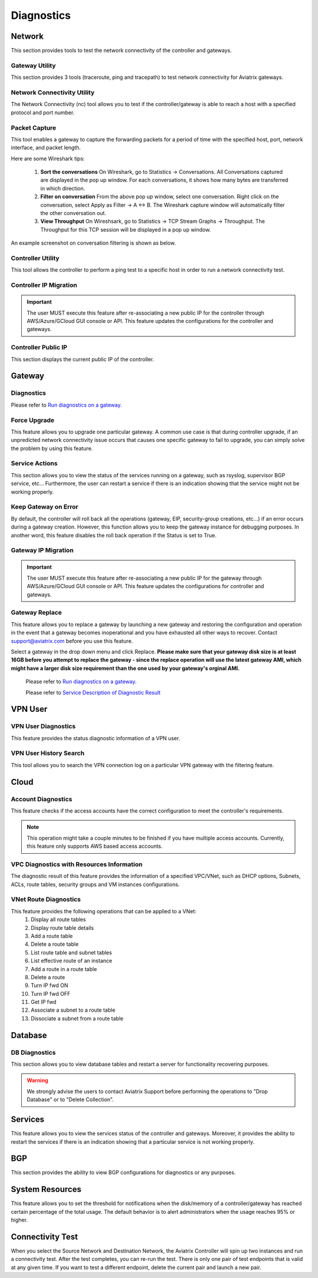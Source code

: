 .. meta::
   :description: Documentation for Network/Gateway/VPN User/CLoud/Database
   :keywords: network, gateway, controller, connectivity, ping, traceroute, tracepath, packet capture, ip, diagnostic, force upgrade, service, keep gateway, migration, gateway replace, vpn user, cloud, account diagnostic, vpc diagnostic, vnet diagnostic, database, perfmon, cloudxd, rsyslog, bgp diagnostic, threshold


###################################
Diagnostics
###################################

Network
---------

This section provides tools to test the network connectivity of the controller and gateways.

Gateway Utility
~~~~~~~~~~~~~~~~~

This section provides 3 tools (traceroute, ping and tracepath) to test network connectivity for Aviatrix gateways.    


Network Connectivity Utility
~~~~~~~~~~~~~~~~~~~~~~~~~~~~~~

The Network Connectivity (nc) tool allows you to test if the controller/gateway is able to reach a host with a specified protocol and port number.


Packet Capture
~~~~~~~~~~~~~~~~

This tool enables a gateway to capture the forwarding packets for a period of time with the specified host, port, network interface, and packet length.

Here are some Wireshark tips:

 1. **Sort the conversations** On Wireshark, go to Statistics -> Conversations. All Conversations captured are displayed in the pop up window. For each conversations, it shows how many bytes are transferred in which direction. 

 2. **Filter on conversation** From the above pop up window, select one conversation. Right click on the conversation, select Apply as Filter -> A <-> B. The Wireshark capture window will automatically filter the other conversation out. 


 3. **View Throughput** On Wireshsark, go to Statistics -> TCP Stream Graphs -> Throughput. The Throughput for this TCP session will be displayed in a pop up window. 

An example screenshot on conversation filtering is shown as below. 

|wireshark_filter|


Controller Utility
~~~~~~~~~~~~~~~~~~~~

This tool allows the controller to perform a ping test to a specific host in order to run a network connectivity test.


Controller IP Migration
~~~~~~~~~~~~~~~~~~~~~~~~~


.. important:: The user MUST execute this feature after re-associating a new public IP for the controller through AWS/Azure/GCloud GUI console or API. This feature updates the configurations for the controller and gateways.
..


Controller Public IP
~~~~~~~~~~~~~~~~~~~~~~

This section displays the current public IP of the controller.


.. raw:: html

   <hr width="%80"/>


Gateway
---------

Diagnostics
~~~~~~~~~~~~~~

Please refer to `Run diagnostics on a gateway. <http://docs.aviatrix.com/HowTos/troubleshooting.html>`__


Force Upgrade
~~~~~~~~~~~~~~~

This feature allows you to upgrade one particular gateway. A common use case is that during controller upgrade, if an unpredicted network connectivity issue occurs that causes one specific gateway to fail to upgrade, you can simply solve the problem by using this feature.


Service Actions
~~~~~~~~~~~~~~~~~

This section allows you to view the status of the services running on a gateway, such as rsyslog, supervisor BGP service, etc... Furthermore, the user can restart a service if there is an indication showing that the service might not be working properly.


Keep Gateway on Error
~~~~~~~~~~~~~~~~~~~~~~~

By default, the controller will roll back all the operations (gateway, EIP, security-group creations, etc...) if an error occurs during a gateway creation. However, this function allows you to keep the gateway instance for debugging purposes. In another word, this feature disables the roll back operation if the Status is set to True.


Gateway IP Migration
~~~~~~~~~~~~~~~~~~~~~~

.. important:: The user MUST execute this feature after re-associating a new public IP for the gateway through AWS/Azure/GCloud GUI console or API. This feature updates the configurations for controller and gateways.
..


Gateway Replace
~~~~~~~~~~~~~~~~~

This feature allows you to replace a gateway by launching a new gateway and restoring the configuration and operation in the event that a gateway becomes inoperational and you have exhausted all other ways to recover. Contact support@aviatrix.com 
before you use this feature. 

Select a gateway in the drop down menu and click Replace. **Please make sure that your gateway disk size is at least 16GB before you attempt to replace the gateway - since the replace operation will use the latest gateway AMI, which might have a larger disk size requirement than the one used by your gateway's orginal AMI.**


    Please refer to `Run diagnostics on a gateway. <http://docs.aviatrix.com/HowTos/troubleshooting.html>`__
    
    Please refer to `Service Description of Diagnostic Result <http://docs.aviatrix.com/HowTos/Troubleshooting_Diagnostics_Result.html>`__


.. raw:: html

   <hr width="%80"/>


VPN User
----------

VPN User Diagnostics
~~~~~~~~~~~~~~~~~~~~~~

This feature provides the status diagnostic information of a VPN user.


VPN User History Search
~~~~~~~~~~~~~~~~~~~~~~~~~

This tool allows you to search the VPN connection log on a particular VPN gateway with the filtering feature.


.. raw:: html

   <hr width="%80"/>


Cloud
-------

Account Diagnostics
~~~~~~~~~~~~~~~~~~~~~~~~~~~~

This feature checks if the access accounts have the correct configuration to meet the controller's requirements.

.. note:: This operation might take a couple minutes to be finished if you have multiple access accounts. Currently, this feature only supports AWS based access accounts.
..


VPC Diagnostics with Resources Information
~~~~~~~~~~~~~~~~~~~~~~~~~~~~~~~~~~~~~~~~~~~~

The diagnostic result of this feature provides the information of a specified VPC/VNet, such as DHCP options, Subnets, ACLs, route tables, security groups and VM instances configurations.


VNet Route Diagnostics
~~~~~~~~~~~~~~~~~~~~~~~~

This feature provides the following operations that can be applied to a VNet:
    1. Display all route tables
    2. Display route table details
    3. Add a route table
    4. Delete a route table
    5. List route table and subnet tables
    6. List effective route of an instance
    7. Add a route in a route table
    8. Delete a route
    9. Turn IP fwd ON
    10. Turn IP fwd OFF
    11. Get IP fwd
    12. Associate a subnet to a route table
    13. Dissociate a subnet from a route table


.. raw:: html

   <hr width="%80"/>


Database
----------

DB Diagnostics
~~~~~~~~~~~~~~~~

This section allows you to view database tables and restart a server for functionality recovering purposes.

.. warning:: We strongly advise the users to contact Aviatrix Support before performing the operations to "Drop Database" or to "Delete Collection".
..


.. raw:: html

   <hr width="%80"/>


Services
----------

This feature allows you to view the services status of the controller and gateways. Moreover, it provides the ability to restart the services if there is an indication showing that a particular service is not working properly.


.. raw:: html

   <hr width="%80"/>


BGP
-----

This section provides the ability to view BGP configurations for diagnostics or any purposes.


.. raw:: html

   <hr width="%80"/>


System Resources
------------------

This feature allows you to set the threshold for notifications when the disk/memory of a controller/gateway has reached certain percentage of the total usage. The default behavior is to alert administrators when the usage reaches 95% or higher.


Connectivity Test
--------------------

When you select the Source Network and Destination Network, the Aviatrix Controller will spin up two instances 
and run a connectivity test. After the test completes, you can re-run the test. There is only one pair of test endpoints that is valid at any given time. If you want to test a different endpoint, delete the current pair and launch a new pair. 


.. |wireshark_filter| image:: troubleshoot_diag_media/wireshark_filter.png
   :scale: 30%


.. disqus::
